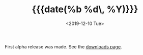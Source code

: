 #+TITLE: {{{date(%b %d\, %Y)}}}
#+DATE: <2019-12-10 Tue>

First alpha release was made. See the [[https://dl.carbslinux.org/releases][downloads page]].
